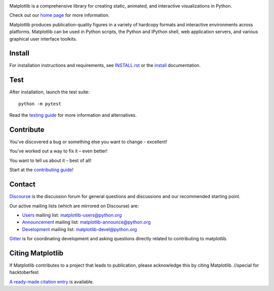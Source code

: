|PyPi|_ |Downloads|_ |NUMFocus|_

|DiscourseBadge|_ |Gitter|_ |GitHubIssues|_ |GitTutorial|_

|Travis|_ |AzurePipelines|_ |AppVeyor|_ |Codecov|_ |LGTM|_

.. |Travis| image:: https://travis-ci.com/matplotlib/matplotlib.svg?branch=master
.. _Travis: https://travis-ci.com/matplotlib/matplotlib

.. |AzurePipelines| image:: https://dev.azure.com/matplotlib/matplotlib/_apis/build/status/matplotlib.matplotlib?branchName=master
.. _AzurePipelines: https://dev.azure.com/matplotlib/matplotlib/_build/latest?definitionId=1&branchName=master

.. |AppVeyor| image:: https://ci.appveyor.com/api/projects/status/github/matplotlib/matplotlib?branch=master&svg=true
.. _AppVeyor: https://ci.appveyor.com/project/matplotlib/matplotlib

.. |Codecov| image:: https://codecov.io/github/matplotlib/matplotlib/badge.svg?branch=master&service=github
.. _Codecov: https://codecov.io/github/matplotlib/matplotlib?branch=master

.. |LGTM| image:: https://img.shields.io/lgtm/grade/python/g/matplotlib/matplotlib.svg?logo=lgtm&logoWidth=18
.. _LGTM: https://lgtm.com/projects/g/matplotlib/matplotlib

.. |DiscourseBadge| image:: https://img.shields.io/badge/help_forum-discourse-blue.svg
.. _DiscourseBadge: https://discourse.matplotlib.org

.. |Gitter| image:: https://badges.gitter.im/matplotlib/matplotlib.svg
.. _Gitter: https://gitter.im/matplotlib/matplotlib

.. |GitHubIssues| image:: https://img.shields.io/badge/issue_tracking-github-blue.svg
.. _GitHubIssues: https://github.com/matplotlib/matplotlib/issues

.. |GitTutorial| image:: https://img.shields.io/badge/PR-Welcome-%23FF8300.svg?
.. _GitTutorial: https://git-scm.com/book/en/v2/GitHub-Contributing-to-a-Project

.. |PyPi| image:: https://badge.fury.io/py/matplotlib.svg
.. _PyPi: https://badge.fury.io/py/matplotlib

.. |Downloads| image:: https://pepy.tech/badge/matplotlib/month
.. _Downloads: https://pepy.tech/project/matplotlib/month

.. |NUMFocus| image:: https://img.shields.io/badge/powered%20by-NumFOCUS-orange.svg?style=flat&colorA=E1523D&colorB=007D8A
.. _NUMFocus: https://numfocus.org

.. image:: https://matplotlib.org/_static/logo2.svg

Matplotlib is a comprehensive library for creating static, animated, and interactive visualizations in Python.

Check out our `home page <https://matplotlib.org/>`_ for more information.

.. image:: https://matplotlib.org/_static/readme_preview.png

Matplotlib produces publication-quality figures in a variety of hardcopy formats
and interactive environments across platforms. Matplotlib can be used in Python scripts,
the Python and IPython shell, web application servers, and various
graphical user interface toolkits.


Install
=======

For installation instructions and requirements, see `INSTALL.rst <INSTALL.rst>`_  or the
`install <https://matplotlib.org/users/installing.html>`_ documentation.

Test
====

After installation, launch the test suite::

  python -m pytest

Read the `testing guide <https://matplotlib.org/devel/testing.html>`_ for more information and alternatives.

Contribute
==========
You've discovered a bug or something else you want to change - excellent!

You've worked out a way to fix it – even better!

You want to tell us about it – best of all!

Start at the `contributing guide <https://matplotlib.org/devdocs/devel/contributing.html>`_!

Contact
=======

`Discourse <https://discourse.matplotlib.org/>`_ is the discussion forum for general questions and discussions and our recommended starting point.

Our active mailing lists (which are mirrored on Discourse) are:

* `Users <https://mail.python.org/mailman/listinfo/matplotlib-users>`_ mailing list: matplotlib-users@python.org
* `Announcement  <https://mail.python.org/mailman/listinfo/matplotlib-announce>`_ mailing list: matplotlib-announce@python.org
* `Development <https://mail.python.org/mailman/listinfo/matplotlib-devel>`_ mailing list: matplotlib-devel@python.org

Gitter_ is for coordinating development and asking questions directly related
to contributing to matplotlib.


Citing Matplotlib
=================
If Matplotlib contributes to a project that leads to publication, please
acknowledge this by citing Matplotlib.
//special for hacktoberfest

`A ready-made citation entry <https://matplotlib.org/citing.html>`_ is available.
